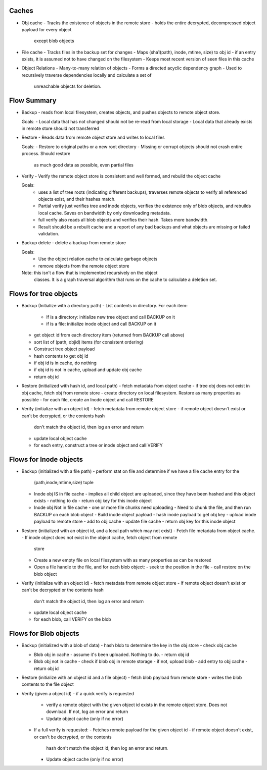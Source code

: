 Caches
------
* Obj cache
  - Tracks the existence of objects in the remote store
  - holds the entire decrypted, decompressed object payload for every object
    except blob objects

* File cache
  - Tracks files in the backup set for changes
  - Maps (sha1(path), inode, mtime, size) to obj id
  - if an entry exists, it is assumed not to have changed on the filesystem
  - Keeps most recent version of seen files in this cache

* Object Relations
  - Many-to-many relation of objects
  - Forms a directed acyclic dependency graph
  - Used to recursively traverse dependencies locally and calculate a set of
    unreachable objects for deletion.

Flow Summary
------------
* Backup - reads from local filesystem, creates objects, and pushes objects to
  remote object store.

  Goals:
  - Local data that has not changed should not be re-read from local storage
  - Local data that already exists in remote store should not transferred

* Restore - Reads data from remote object store and writes to local files

  Goals:
  - Restore to original paths or a new root directory
  - Missing or corrupt objects should not crash entire process. Should restore
    as much good data as possible, even partial files

* Verify - Verify the remote object store is consistent and well formed, and
  rebuild the object cache

  Goals:
    - uses a list of tree roots (indicating different backups), traverses
      remote objects to verify all referenced objects exist, and their hashes match.
    - Partial verify just verifies tree and inode objects, verifies the
      existence only of blob objects, and rebuilds local cache. Saves on
      bandwidth by only downloading metadata.
    - full verify also reads all blob objects and verifies their hash. Takes
      more bandwidth.
    - Result should be a rebuilt cache and a report of any bad backups and what
      objects are missing or failed validation.

* Backup delete - delete a backup from remote store

  Goals:
    - Use the object relation cache to calculate garbage objects
    - remove objects from the remote object store

  Note: this isn't a flow that is implemented recursively on the object
    classes. It is a graph traversal algorithm that runs on the cache to calculate
    a deletion set.


Flows for tree objects
----------------------

* Backup (Initialize with a directory path)
  - List contents in directory. For each item:
    - If is a directory: initialize new tree object and call BACKUP on it
    - if is a file: initialize inode object and call BACKUP on it
  - get object id from each directory item (returned from BACKUP call above)
  - sort list of (path, objid) items (for consistent ordering)
  - Construct tree object payload
  - hash contents to get obj id
  - if obj id is in cache, do nothing
  - if obj id is not in cache, upload and update obj cache
  - return obj id

* Restore (initialized with hash id, and local path)
  - fetch metadata from object cache
  - if tree obj does not exist in obj cache, fetch obj from remote store
  - create directory on local filesystem. Restore as many properties as possible
  - for each file, create an Inode object and call RESTORE

* Verify (initialize with an object id)
  - fetch metadata from remote object store
  - if remote object doesn't exist or can't be decrypted, or the contents hash
    don't match the object id, then log an error and return
  - update local object cache
  - for each entry, construct a tree or inode object and call VERIFY

Flows for Inode objects
-----------------------

* Backup (initialized with a file path)
  - perform stat on file and determine if we have a file cache entry for the
    (path,inode,mtime,size) tuple

  - Inode obj IS in file cache
    - implies all child object are uploaded, since they have been hashed and this object exists
    - nothing to do
    - return obj key for this inode object

  - Inode obj Not in file cache
    - one or more file chunks need uploading
    - Need to chunk the file, and then run BACKUP on each blob object
    - Build inode object payload
    - hash inode payload to get obj key
    - upload inode payload to remote store
    - add to obj cache
    - update file cache
    - return obj key for this inode object

* Restore (initialized with an object id, and a local path which may not exist)
  - Fetch file metadata from object cache.
  - If inode object does not exist in the object cache, fetch object from remote
    store
  - Create a new empty file on local filesystem with as many properties as can
    be restored
  - Open a file handle to the file, and for each blob object:
    - seek to the position in the file
    - call restore on the blob object

* Verify (initialize with an object id)
  - fetch metadata from remote object store
  - If remote object doesn't exist or can't be decrypted or the contents hash
    don't match the object id, then log an error and return
  - update local object cache
  - for each blob, call VERIFY on the blob

Flows for Blob objects
----------------------

* Backup (initialized with a blob of data)
  - hash blob to determine the key in the obj store
  - check obj cache

  - Blob obj in cache
    - assume it's been uploaded. Nothing to do.
    - return obj id
  
  - Blob obj not in cache
    - check if blob obj in remote storage
    - if not, upload blob
    - add entry to obj cache
    - return obj id

* Restore (initialize with an object id and a file object)
  - fetch blob payload from remote store
  - writes the blob contents to the file object

* Verify (given a object id)
  - if a quick verify is requested
    - verify a remote object with the given object id exists in the remote
      object store. Does not download. If not, log an error and return
    - Update object cache (only if no error)

  - If a full verify is requested:
    - Fetches remote payload for the given object id
    - if remote object doesn't exist, or can't be decrypted, or the contents
      hash don't match the object id, then log an error and return.
    - Update object cache (only if no error)
